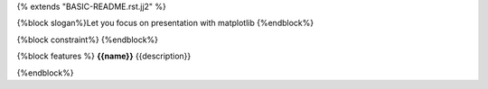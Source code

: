 {% extends "BASIC-README.rst.jj2" %}

{%block slogan%}Let you focus on presentation with matplotlib
{%endblock%}

{%block constraint%}
{%endblock%}

{%block features %}
**{{name}}** {{description}}

.. image:: https://github.com/pyexcel/pyexcel-matplotlib/raw/master/matplotlib-demo.gif

{%endblock%}
